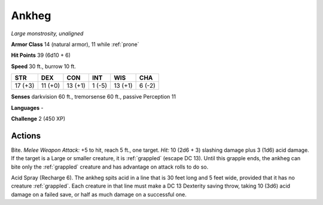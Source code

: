 Ankheg
------


.. https://stackoverflow.com/questions/11984652/bold-italic-in-restructuredtext

.. raw:: html

   <style type="text/css">
     span.bolditalic {
       font-weight: bold;
       font-style: italic;
     }
   </style>

.. role:: bi
   :class: bolditalic


*Large monstrosity, unaligned*

**Armor Class** 14 (natural armor), 11 while :ref:`prone`

**Hit Points** 39 (6d10 + 6)

**Speed** 30 ft., burrow 10 ft.

+-----------+-----------+-----------+-----------+-----------+-----------+
| STR       | DEX       | CON       | INT       | WIS       | CHA       |
+===========+===========+===========+===========+===========+===========+
| 17 (+3)   | 11 (+0)   | 13 (+1)   | 1 (-5)    | 13 (+1)   | 6 (-2)    |
+-----------+-----------+-----------+-----------+-----------+-----------+

**Senses** darkvision 60 ft., tremorsense 60 ft., passive Perception 11

**Languages** -

**Challenge** 2 (450 XP)


Actions
^^^^^^^

:bi:`Bite`. *Melee Weapon Attack:* +5 to hit, reach 5 ft., one target.
*Hit:* 10 (2d6 + 3) slashing damage plus 3 (1d6) acid damage. If the
target is a Large or smaller creature, it is :ref:`grappled` (escape DC 13).
Until this grapple ends, the ankheg can bite only the :ref:`grappled` creature
and has advantage on attack rolls to do so.

:bi:`Acid Spray (Recharge 6)`. The ankheg spits acid in a line that is
30 feet long and 5 feet wide, provided that it has no creature :ref:`grappled`.
Each creature in that line must make a DC 13 Dexterity saving throw,
taking 10 (3d6) acid damage on a failed save, or half as much damage on
a successful one.

